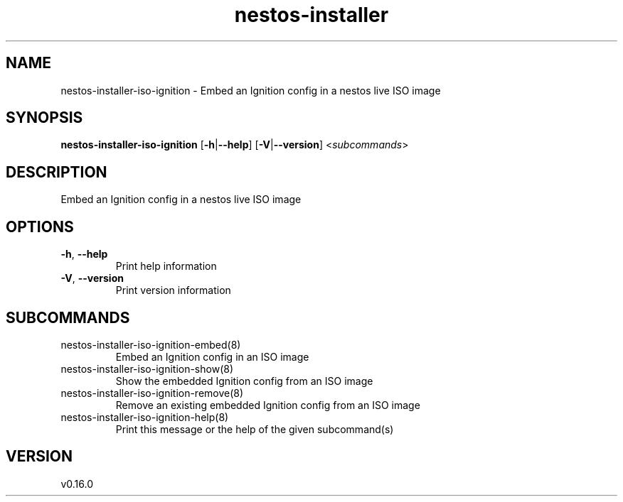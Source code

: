 .ie \n(.g .ds Aq \(aq
.el .ds Aq '
.TH nestos-installer 8  "nestos-installer 0.16.0" 
.SH NAME
nestos\-installer\-iso\-ignition \- Embed an Ignition config in a nestos live ISO image
.SH SYNOPSIS
\fBnestos\-installer\-iso\-ignition\fR [\fB\-h\fR|\fB\-\-help\fR] [\fB\-V\fR|\fB\-\-version\fR] <\fIsubcommands\fR>
.SH DESCRIPTION
Embed an Ignition config in a nestos live ISO image
.SH OPTIONS
.TP
\fB\-h\fR, \fB\-\-help\fR
Print help information
.TP
\fB\-V\fR, \fB\-\-version\fR
Print version information
.SH SUBCOMMANDS
.TP
nestos\-installer\-iso\-ignition\-embed(8)
Embed an Ignition config in an ISO image
.TP
nestos\-installer\-iso\-ignition\-show(8)
Show the embedded Ignition config from an ISO image
.TP
nestos\-installer\-iso\-ignition\-remove(8)
Remove an existing embedded Ignition config from an ISO image
.TP
nestos\-installer\-iso\-ignition\-help(8)
Print this message or the help of the given subcommand(s)
.SH VERSION
v0.16.0
